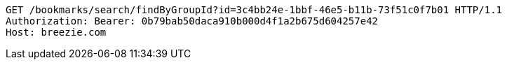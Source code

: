 [source,http,options="nowrap"]
----
GET /bookmarks/search/findByGroupId?id=3c4bb24e-1bbf-46e5-b11b-73f51c0f7b01 HTTP/1.1
Authorization: Bearer: 0b79bab50daca910b000d4f1a2b675d604257e42
Host: breezie.com

----